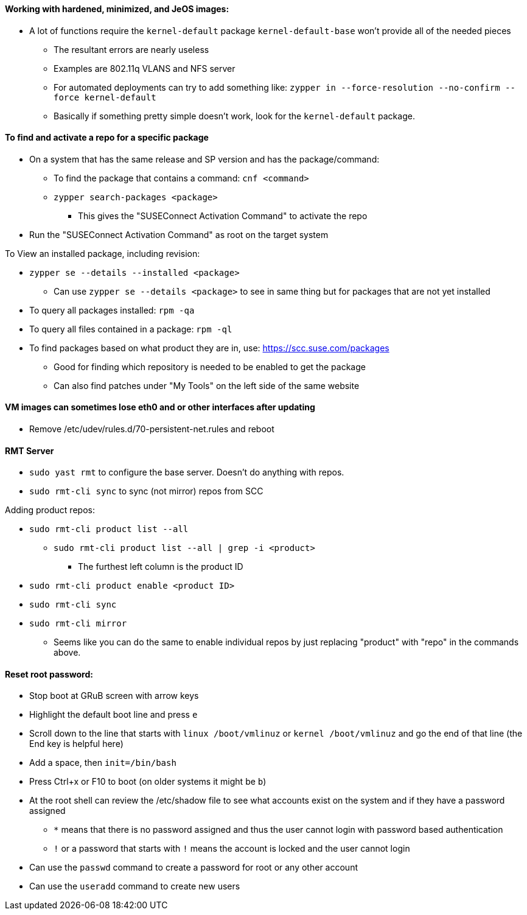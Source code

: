 ==== Working with hardened, minimized, and JeOS images:
* A lot of functions require the `kernel-default` package `kernel-default-base` won't provide all of the needed pieces
** The resultant errors are nearly useless
** Examples are 802.11q VLANS and NFS server
** For automated deployments can try to add something like: `zypper in --force-resolution --no-confirm --force kernel-default`
** Basically if something pretty simple doesn't work, look for the `kernel-default` package.

==== To find and activate a repo for a specific package

* On a system that has the same release and SP version and has the package/command:
** To find the package that contains a command: `cnf <command>`
** `zypper search-packages <package>`
*** This gives the "SUSEConnect Activation Command" to activate the repo

* Run the "SUSEConnect Activation Command" as root on the target system

.To View an installed package, including revision:
* `zypper se --details --installed <package>`
** Can use `zypper se --details <package>` to see in same thing but for packages that are not yet installed
* To query all packages installed: `rpm -qa`
* To query all files contained in a package: `rpm -ql`

* To find packages based on what product they are in, use: https://scc.suse.com/packages
** Good for finding which repository is needed to be enabled to get the package
** Can also find patches under "My Tools" on the left side of the same website

==== VM images can sometimes lose eth0 and or other interfaces after updating
* Remove /etc/udev/rules.d/70-persistent-net.rules and reboot

==== RMT Server
* `sudo yast rmt` to configure the base server. Doesn't do anything with repos.
* `sudo rmt-cli sync` to sync (not mirror) repos from SCC

.Adding product repos:
* `sudo rmt-cli product list --all`
** `sudo rmt-cli product list --all | grep -i <product>`
*** The furthest left column is the product ID
* `sudo rmt-cli product enable <product ID>`
* `sudo rmt-cli sync`
* `sudo rmt-cli mirror`

*** Seems like you can do the same to enable individual repos by just replacing "product" with "repo" in the commands above.

==== Reset root password:
* Stop boot at GRuB screen with arrow keys
* Highlight the default boot line and press `e`
* Scroll down to the line that starts with `linux     /boot/vmlinuz` or `kernel     /boot/vmlinuz` and go the end of that line (the End key is helpful here)
* Add a space, then `init=/bin/bash`
* Press Ctrl+x or F10 to boot (on older systems it might be `b`)
* At the root shell can review the /etc/shadow file to see what accounts exist on the system and if they have a password assigned
** `*` means that there is no password assigned and thus the user cannot login with password based authentication
** `!` or a password that starts with `!` means the account is locked and the user cannot login
* Can use the `passwd` command to create a password for root or any other account
* Can use the `useradd` command to create new users

// vim: set syntax=asciidoc:
